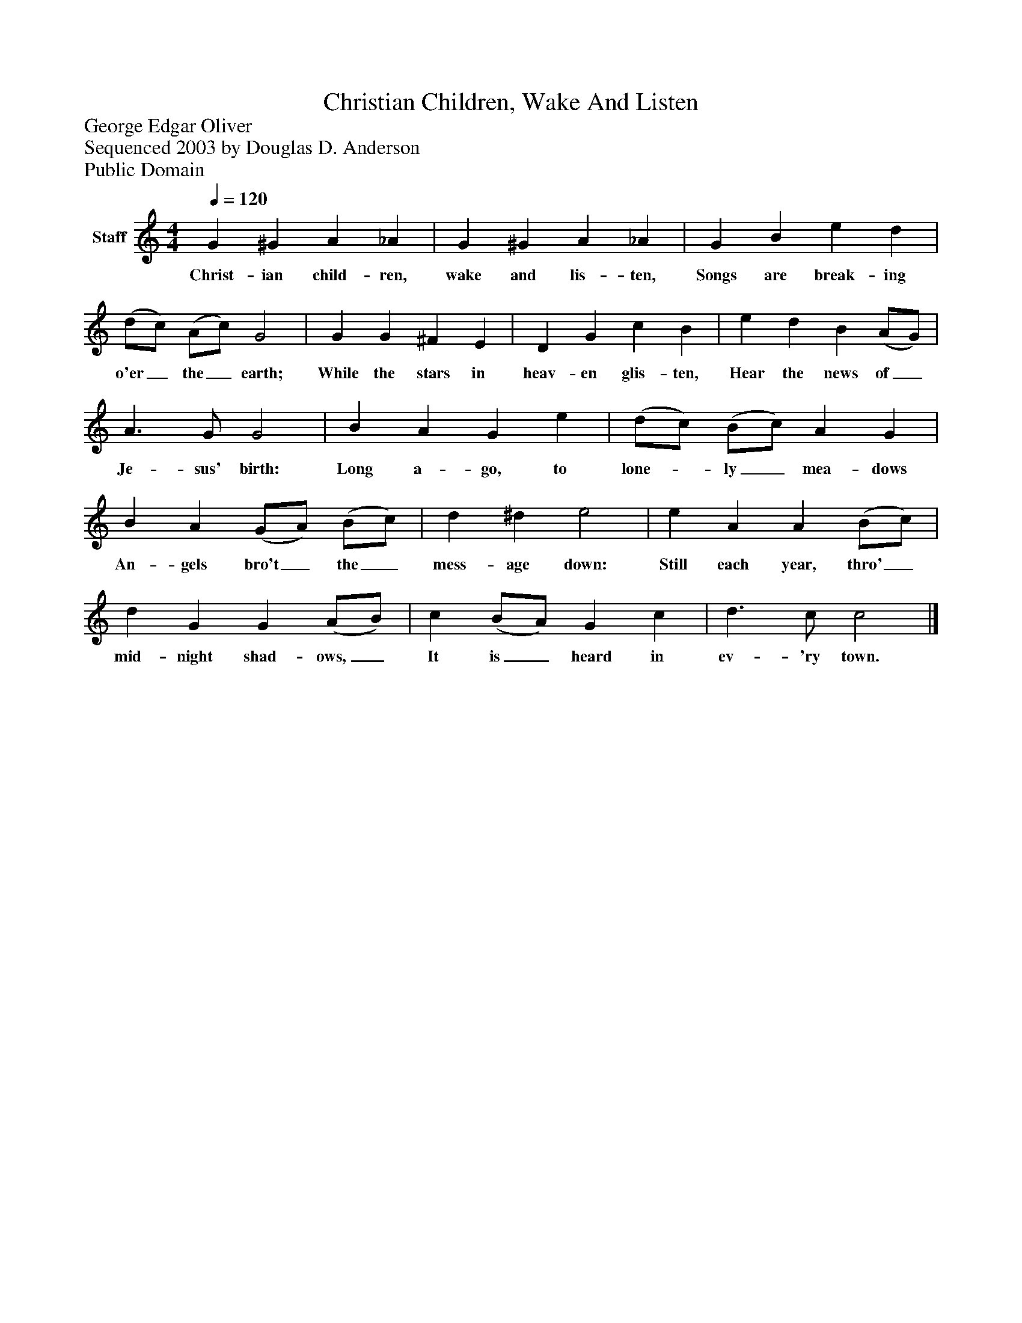 %%abc-creator mxml2abc 1.4
%%abc-version 2.0
%%continueall true
%%titletrim true
%%titleformat A-1 T C1, Z-1, S-1
X: 0
T: Christian Children, Wake And Listen
Z: George Edgar Oliver
Z: Sequenced 2003 by Douglas D. Anderson
Z: Public Domain
L: 1/4
M: 4/4
Q: 1/4=120
V: P1 name="Staff"
%%MIDI program 1 19
K: C
[V: P1]  G ^G A _A | G ^G A _A | G B e d | (d/c/) (A/c/) G2 | G G ^F E | D G c B | e d B (A/G/) | A3/ G/ G2 | B A G e | (d/c/) (B/c/) A G | B A (G/A/) (B/c/) | d ^d e2 | e A A (B/c/) | d G G (A/B/) | c (B/A/) G c | d3/ c/ c2|]
w: Christ- ian child- ren, wake and lis- ten, Songs are break- ing o'er_ the_ earth; While the stars in heav- en glis- ten, Hear the news of_ Je- sus' birth: Long a- go, to lone-_ ly_ mea- dows An- gels bro't_ the_ mess- age down: Still each year, thro'_ mid- night shad- ows,_ It is_ heard in ev- 'ry town.

